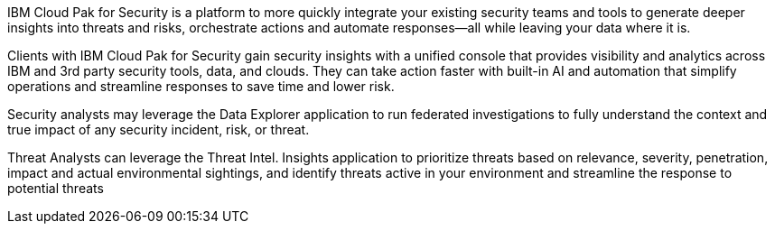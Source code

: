 // Replace the content in <>
// Briefly describe the software. Use consistent and clear branding. 
// Include the benefits of using the software on AWS, and provide details on usage scenarios.

IBM Cloud Pak for Security is a platform to more quickly integrate your existing security teams and tools to generate deeper insights into threats and risks, orchestrate actions and automate responses—all while leaving your data where it is.

Clients with IBM Cloud Pak for Security gain security insights with a unified console that provides visibility and analytics across IBM and 3rd party security tools, data, and clouds. They can take action faster with built-in AI and automation that simplify operations and streamline responses to save time and lower risk.

Security analysts may leverage the Data Explorer application to run federated investigations to fully understand the context and true impact of any security incident, risk, or threat.

Threat Analysts can leverage the Threat Intel. Insights application to prioritize threats based on relevance, severity, penetration, impact and actual environmental sightings, and identify threats active in your environment and streamline the response to potential threats
